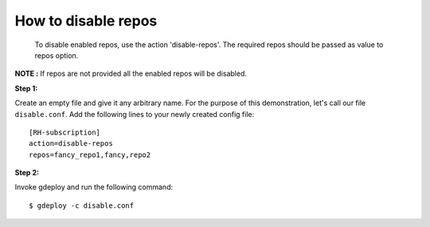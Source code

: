 How to disable repos
=====================

 To disable enabled repos, use the action 'disable-repos'. The required repos
 should be passed as value to repos option.

**NOTE :** If repos are not provided all the enabled  repos will be disabled.

**Step 1:**

Create an empty file and give it any arbitrary name. For the purpose of this
demonstration, let's call our file ``disable.conf``. Add the following
lines to your newly created config file::


 [RH-subscription]
 action=disable-repos
 repos=fancy_repo1,fancy,repo2

**Step 2:**

Invoke gdeploy and run the following command::

  $ gdeploy -c disable.conf


